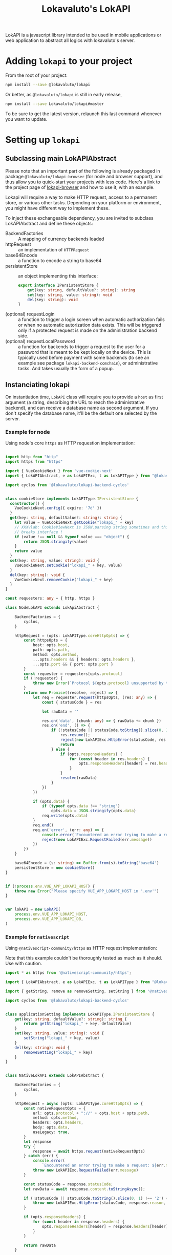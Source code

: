 # -*- ispell-local-dictionary: "english" -*-

#+TITLE: Lokavaluto's LokAPI

LokAPI is a javascript library intended to be used in mobile
applications or web application to abstract all logics with
lokavaluto's server.


* Adding =lokapi= to your project

From the root of your project:

#+begin_src sh
npm install --save @lokavaluto/lokapi
#+end_src

Or better, as =@lokavaluto/lokapi= is still in early release,

#+begin_src sh
npm install --save Lokavaluto/lokapi#master
#+end_src

To be sure to get the latest version, relaunch this last command
whenever you want to update.

* Setting up =lokapi=

** Subclassing main LokAPIAbstract

Please note that an important part of the following is already
packaged in package =@lokavaluto/lokapi-browser= (for node and browser
support), and thus allow you to quick-start your projects with less
code. Here's a link to the project page of
[[https://github.com/Lokavaluto/lokapi-browser][lokapi-browser]] and how to use it, with an example.

Lokapi will require a way to make HTTP request, access to a permanent
store, or various other tasks. Depending on your platform or
environment, you might have different way to implement these.

To inject these exchangeable dependency, you are invited to subclass
LokAPIAbstract and define these objects:

- BackendFactories :: A mapping of currency backends loaded
- httpRequest :: an implementation of =HTTPRequest=
- base64Encode :: a function to encode a string to base64
- persistentStore :: an object implementing this interface:

    #+begin_src typescript
    export interface IPersistentStore {
        get(key: string, defaultValue?: string): string
        set(key: string, value: string): void
        del(key: string): void
    }
    #+end_src

- (optional) requestLogin :: a function to trigger a login screen when
  automatic authorization fails or when no automatic autorization data
  exists. This will be triggered only if a protected request is made
  on the administration backend side.
- (optional) requestLocalPassword :: a function for backends to
  trigger a request to the user for a password that is meant
  to be kept locally on the device. This is typically used before
  payment with some backends (to see an example see package
  =lokapi-backend-comchain=), or administrative tasks. And takes
  usually the form of a popup.

** Instanciating lokapi

On instantiation time, =LokAPI= class will require you to provide a
=host= as first argument (a string, describing the URL to reach the
administrative backend), and can receive a database name as second
argument. If you don't specify the database name, it'll be the default
one selected by the server.

*** Example for node


Using node's core =https= as HTTP requestion implementation:


#+begin_src typescript

import http from "http"
import https from "https"

import { VueCookieNext } from 'vue-cookie-next'
import { LokAPIAbstract, e as LokAPIExc, t as LokAPIType } from "@lokavaluto/lokapi"

import cyclos from '@lokavaluto/lokapi-backend-cyclos'


class cookieStore implements LokAPIType.IPersistentStore {
  constructor() {
    VueCookieNext.config({ expire: '7d' })
  }
  get(key: string, defaultValue?: string): string {
    let value = VueCookieNext.getCookie("lokapi_" + key)
    // XXXvlab: CookieViewNext is JSON.parsing string sometimes and this
    // breaks interface !
    if (value !== null && typeof value === "object") {
        return JSON.stringify(value)
    }
    return value
  }
  set(key: string, value: string): void {
    VueCookieNext.setCookie("lokapi_" + key, value)
  }
  del(key: string): void {
    VueCookieNext.removeCookie("lokapi_" + key)
  }
}

const requesters: any = { http, https }

class NodeLokAPI extends LokApiAbstract {

    BackendFactories = {
        cyclos,
    }

    httpRequest = (opts: LokAPIType.coreHttpOpts) => {
        const httpsOpts = {
            host: opts.host,
            path: opts.path,
            method: opts.method,
            ...opts.headers && { headers: opts.headers },
            ...opts.port && { port: opts.port }
        }
        const requester = requesters[opts.protocol]
        if (!requester) {
            throw new Error(`Protocol ${opts.protocol} unsupported by this implementation`)
        }
        return new Promise((resolve, reject) => {
            let req = requester.request(httpsOpts, (res: any) => {
                const { statusCode } = res

                let rawData = ''

                res.on('data', (chunk: any) => { rawData += chunk })
                res.on('end', () => {
                    if (!statusCode || statusCode.toString().slice(0, 1) !== '2') {
                        res.resume();
                        reject(new LokAPIExc.HttpError(statusCode, res.statusMessage, rawData, res))
                        return
                    } else {
                        if (opts.responseHeaders) {
                            for (const header in res.headers) {
                                opts.responseHeaders[header] = res.headers[header]
                            }
                        }
                        resolve(rawData)
                    }
                })
            })

            if (opts.data) {
                if (typeof opts.data !== "string")
                    opts.data = JSON.stringify(opts.data)
                req.write(opts.data)
            }
            req.end()
            req.on('error', (err: any) => {
                console.error(`Encountered an error trying to make a request: ${err.message}`);
                reject(new LokAPIExc.RequestFailed(err.message))
            })
        })
    }

    base64Encode = (s: string) => Buffer.from(s).toString('base64')
    persistentStore = new cookieStore()
}


if (!process.env.VUE_APP_LOKAPI_HOST) {
    throw new Error("Please specify VUE_APP_LOKAPI_HOST in '.env'")
}


var lokAPI = new LokAPI(
    process.env.VUE_APP_LOKAPI_HOST,
    process.env.VUE_APP_LOKAPI_DB,
)
#+end_src


*** Example for =nativescript=

Using =@nativescript-community/https= as HTTP request implementation:

Note that this example couldn't be thoroughly tested as much as
it should. Use with caution.

#+begin_src typescript
  import * as https from '@nativescript-community/https';

  import { LokAPIAbstract, e as LokAPIExc, t as LokAPIType } from "@lokavaluto/lokapi"

  import { getString, remove as removeSetting, setString } from '@nativescript/core/application-settings';

  import cyclos from '@lokavaluto/lokapi-backend-cyclos'


  class applicationSetting implements LokAPIType.IPersistentStore {
      get(key: string, defaultValue?: string): string {
          return getString("lokapi_" + key, defaultValue)
      }
      set(key: string, value: string): void {
          setString("lokapi_" + key, value)
      }
      del(key: string): void {
          removeSetting("lokapi_" + key)
      }
  }


  class NativeLokAPI extends LokAPIAbstract {

      BackendFactories = {
          cyclos,
      }

      httpRequest = async (opts: LokAPIType.coreHttpOpts) => {
          const nativeRequestOpts = {
              url: opts.protocol + "://" + opts.host + opts.path,
              method: opts.method,
              headers: opts.headers,
              body: opts.data,
              useLegacy: true,
          }
          let response
          try {
              response = await https.request(nativeRequestOpts)
          } catch (err) {
              console.error(
                  `Encountered an error trying to make a request: ${err.message}`)
              throw new LokAPIExc.RequestFailed(err.message)
          }

          const statusCode = response.statusCode;
          let rawData = await response.content.toStringAsync();

          if (!statusCode || statusCode.toString().slice(0, 1) !== '2') {
              throw new LokAPIExc.HttpError(statusCode, response.reason, "", response)
          }

          if (opts.responseHeaders) {
              for (const header in response.headers) {
                  opts.responseHeaders[header] = response.headers[header]
              }
          }

          return rawData
      }

      base64Encode = base64Encode
      persistentStore = new applicationSetting()
  }


  var lokAPI = new NativeLokAPI(APP_HOST, APP_DB)

#+end_src


* Usage

** Basic usage

*** Login

You must log in to the server with an existing Odoo Lokavaluto
account:

#+begin_src typescript
await lokApi.login("myuser", "mypassword")
#+end_src

Note that you can check if you are logged in with =lokApi.isLogged()=

*** Accessing accounts

We assume that you've instanciated =LokAPI= as stated in the previous
section, and you have logged in.

#+begin_src typescript
let accounts = await lokAPI.getAccounts()

let balance = await accounts[0].getBalance()
let symbol= await accounts[0].getSymbol()

console.log(`balance in first account: ${balance} ${symbol}`)
#+end_src

- =backend.getAccounts()= is the list of accounts in that connection
  (warning, this is a promise).

- =account.getBalance()= is the balance of the account

- =account.getSymbol()= is the currency symbol for the account


*** Crediting account

You can credit your account thanks to =account.getCreditUrl(amount)=.
This will return an url to finish the purchase of new credits.

#+begin_src typescript
let accounts = await lokAPI.getAccounts()

url = await accounts[0].getCreditUrl(100)

console.log(`I need to follow instructions on $url ` +
            'to purchase credit to store in my account.')
#+end_src

Note that depending on the backend, an admin might have to
manually validate the final step of crediting the money on
your account.

*** Looking for recipients

Recipients are possible receiving end of a transfer of
money. These are connected to contacts in =lokapi=.

#+begin_src typescript
let recipients = await lokAPI.searchRecipients("Alain")

recipients.forEach(recipient => {
    console.log(`name: ${recipient.name}`)
})
#+end_src

Note that if you look for an empty string,
=lokAPI.searchRecipients("")= will return all favorite recipients.

Recipients are always ordered with favorites first and by name.

You can also grab recipients by url. This url is the identity
url created by odoo. It'll return a list of recipients, one
for each backend you can use to send money.

#+begin_src typescript
let url = "https://myhost.com/fr_FR/partners/foo-bar-13"
let recipients = await lokAPI.getRecipientsFromUrl(url)

recipients.forEach(recipient => {
    console.log(`name: ${recipient.name}`)
})
#+end_src


*** Transfer money between an account to a recipient

Transfering money is done from an account of the logged-in user
to a recipient:

#+begin_src typescript

// Fetch recipients named 'Alain'
let recipients = await lokAPI.searchRecipients("Alain")

await recipients[0].transfer("12", "Dinner Party participation")
#+end_src

Note that =.transfer(..)= can lead to these exceptions to be thrown:
- sub-classes of =InvalidAmount=
  - =NegativeAmount=: Upon negative amounts
  - =NullAmount=: Upon 0 amount
  - =RefusedAmount=: When the backend refuses the transaction (often
      linked to insufficient funds).
- =InactiveAccount=: Source or destination account is inactive.

*** Requesting contact info on current logged in user

The method =lokAPI.getMyContact()= allows you to get back
your own information.:

#+begin_src typescript

// My own information
let me = await lokAPI.getMyContact()
console.log(`My user name: ${me.name}`)

#+end_src


*** Setting/Unsetting Favorite status of a contact

You can set or unset the "favorite" state of a given contact with the
=lokAPI.setFavorite(..)=, =lokAPI.unsetFavorite(..)=, or
=lokAPI.toggleFavorite(..)= method. This can be used on a recipient
(from =.searchRecipients()=) or a contact (but for now, only
=.getMyContact()= is outputting a contact, and it doesn't make
sense to be your own favorite, does it ?).

It'll not return any value, but the contact will be updated
accordingly.

#+begin_src typescript
let recipients = await lokAPI.searchRecipients("Alain")

await recipients[2].setFavorite()
await recipients[3].unsetFavorite()

console.log(recipients[3].is_favorite) // is expected to be unset

#+end_src


*** List transactions

List past transactions for the current logged in user.

#+begin_src typescript
let transactions = await lokAPI.getTransactions()

for (const tr of transactions) {
    console.log(`  ${tr.date} ${tr.amount} ${tr.currency}`)
}
#+end_src

You can also retrieve transaction in a specific date span:

#+begin_src typescript
  let transactions = await lokAPI.getTransactions({
    dateBegin: new Date(2020, 1, 1),
    dateEnd: new Date(2021, 1, 1)
  })

  for (const tr of transactions) {
      console.log(`  ${tr.date} ${tr.amount} ${tr.currency}`)
  }
#+end_src


** Advanced usage

*** list backends instances

Lokapi provides advanced backend actions directly on it's backend's
instances. You can list them with cached, debounced, async call
=lokAPI.getBackends()=.

#+begin_src typescript
let backends = await lokAPI.getBackends()

for (const backend of backends) {
    console.log(`  ${backend.internalId}`)
}
#+end_src

*** Requesting the creation of a new user account

If you don't already have a money account, some backends will allow
you to submit a money account creation request. Once accepted by an
admin, you'll be able to use it.

This is done directly on the backend object thanks to
=IBackend.createUserAccount(data)=, provided that the backend
implements this.

Argument of =IBackend.createUserAccount(data)= is a simple object
whose content depends on the backend. Please refer to the target
backend documentation to provide the correct information.

You might want to have a look at the section talking about caching
and debouncing, because the backend list won't be udpated after
the user account created unless you flush the backend caches
with =lokAPI.flushBackendCaches()=.

*** list user accounts

Backends hols several user accounts. These are often not so much
advertised intermediary object as they can be confusingly close from
bank accounts, as in most backend, either there are no real user
accounts but only an account, and in others, there are only one bank
account per user account. But they share one aspect : they are the
object requiring authentication of the holder.

You can list them from a =Backend= object thanks to property
=backend.userAccounts=, which output an Object associating the
=internalId= with the corresponding =userAccount= :

#+begin_src typescript
let backends = await lokAPI.getBackends()

for (const backend of backends) {
    console.log(`  ${backend.internalId}`)
    for (const userAccount of Object.values(backend.userAccounts)) {
        console.log(`    - account: ${userAccount.internalId}`)
    }
}
#+end_src

You can also get the full list of all user accounts from the main
=LokAPI= object:

#+begin_src typescript
const userAccounts = await lokAPI.getUserAccounts()

for (const userAccount of userAccounts) {
    console.log(`  ${userAccount.internalId}`)
}
#+end_src


*** caching and debouncing

=lokAPI= instances provide partial caching and debouncing. Caching
means that most calls that generates an http request will have their
results stored, and the next call won't be actually performed but the
=lokAPI= instance will provide the caller with the stored result.

Debouncing occurs when you have several callers waiting for the same
async results, they will all be coalesced into waiting for the same
query, avoiding to make N calls for the same query.

This is especially useful if you deal with reactive GUIs with lots of
components in a typically event-driven environment.

An issue with this, is that you need to know how to forget and ask for
a new query when you know data might have changed on the server side.

We provide the =lokAPI.flushBackendCaches()= to deal with that.

This is especially important after creating a new account, as backends
creation are cached and debounced, because these are information that
typically won't change often.

** Admin

These are usage for users having special administrative rights
on the /administrative backends/ or the /currency backends/.

*** Validate account creation requests

Users can request the creation of a new bank account via
=IBackend.createUserAccount(..)=, provided that the backend
implements this.

**** Check user account validation rights

The call to =.hasUserAccountValidationRights()= will return a boolean
to tell you if any backends has at least one of their user accounts
with =Account Validation= rights.

Please note that this function is available on top-level =lokApi=
instance, and also on =Backend='s instances (it'll only check for
rights in its own user accounts), and finally directly on each
=UserAccount= instances.

#+begin_src typescript
let hasRights = await lokAPI.hasUserAccountValidationRights()

if (hasRights) {
  console.log("I've got the power !")
}
#+end_src


**** Get list of account waiting for validation

=.getStagingUserAccounts()= on main instance will query
administrative backend for the list of user account created that needs
validation from an administrative account.

Please note that it returns =IRecipient= objects, that allows you
to print names.

#+begin_src typescript
let recipients = await lokAPI.getStagingUserAccounts()

recipients.forEach(recipient => {
    console.log(`${recipient.name} has created his account and awaits validation.`)
})
#+end_src


**** Validate account creation

=.validateCreation()= upon a recipient instance will request the
validation of that account. The current user logged in need to have
user account validation rights.

Depending on the backend, it could have to check your identity or your
credentials.

#+begin_src typescript
let recipients = await lokAPI.getStagingUserAccounts()

recipients.forEach(recipient => {
    await recipient.validateCreation()
})
#+end_src


*** Validate credit requests

Credit requests (the action of requesting to get some additional
credit on your account) can be issued indirectly by the administrative
backend. There are no direct method on LokAPI to create a credit
request.


**** Check credit requests validation rights

The call to =.hasCreditRequestValidationRights()= will return a
boolean to tell you if any backends has at least one of their user
accounts with =Credit Request Validation= rights.

Please note that this method is available on top-level =lokApi=
instance, and also on =Backend='s instances (it'll only check for
rights in its own user accounts), and finally directly on each
=UserAccount= instances.

#+begin_src typescript
let hasRights = await lokAPI.hasCreditRequestValidationRights()

if (hasRights) {
  console.log("I've got the power !")
}
#+end_src


**** Get list of credit requests waiting for validation

=.getCreditRequests()= on main instance will query administrative
backend for the list of credit requests that needs validation
from an administrative account.

Please note that it returns =ICreditRequest= objects, allowing you
to query the recipient requesting the credit, and the amount.

Note that =ICreditRequest= are =ITransactions=, so you can expect
the same properties (=amount=, =related=, =currency=, ...)

#+begin_src typescript
let creditRequests = await lokAPI.getCreditRequests()

creditRequests.forEach(creditRequest => {
    console.log(`${creditRequest.related} has requested a credit of ${creditRequest.amount}.`)
})
#+end_src


**** Validate credit request

=.validate()= upon a credit request instance will send the validation
of that credit request (and thus credit the account with the given
amount). The current user logged in need to have credit request
validation rights.

Depending on the backend, you might have to confirm your identity or
your credentials.

#+begin_src typescript
let creditRequests = await lokAPI.getCreditRequests()

creditRequests.forEach(creditRequest => {
    await creditRequest.validate()
})
#+end_src


** Miscellaneous and internal helpers

*** Get the backend list

You can query the =lokapi= to get the backend list available on the
administration backend side. A =Backend= instance is the main object
whose instance is responsible for a currency domain. You have a
=Backend= per currency. So in short, =.getBackends()= will give you
the available currencies available.

This function is cached, so it doesn't get updated if you happen
to add a new currency backend in the administration backend.

=.getBackends()= returns an Object mapping a string identifier for the
backend (ie: =cyclos:cyclos.example.com=, =comchain:Lemanopolis=,
...), and the Backend object instance.

#+begin_src typescript
let backends = await lokAPI.getBackends()

for (const b in backends) {
    console.log(`  Backend ${b}:`, backends[b])
}
#+end_src


*** Direct request to odoo api

You can use =lokapi= instance to query directly the odoo api trough
the =get=, =post=, =put=, =delete= methods and their authenticated
counterparts, =$get=, =$post=, =$put=, =$delete=.

#+begin_src typescript

// All 8 methods have this signature:
// type restMethod = (path: string, data?: JsonData, headers?: { [label: string]: string }): Promise<JsonData>

// Notice that the next call is an example, but you don't need to
// use this endpoint as it is used by the lokAPI.login() and
// manages token for you.
lokAPI.post('/auth/authenticate', {
  api_version: 2,
  db: 'mydb',
  params: ['lcc_app']
}, {
  'Authorization': 'XYZ',
})

lokAPI.$post(`/partner/${userId}`)
lokAPI.$put(`/partner/${userId}/favorite/set`)
lokAPI.$get(`/partner/partner_search`, {
  value: "foo"
})
#+end_src

Please note that =.get(..)= and =.$get(..)= have same prototype
and usage than other function and do not require you to build a query
string as it'll encode in the URL as a querystring the data you've
provided.

